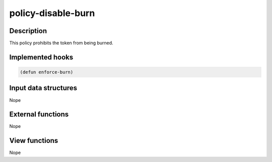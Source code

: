 .. _POLICY-DISABLE-BURN:

policy-disable-burn
-------------------

Description
^^^^^^^^^^^

This policy prohibits the token from being burned.


Implemented hooks
^^^^^^^^^^^^^^^^^

.. code:: lisp

  (defun enforce-burn)



Input data structures
^^^^^^^^^^^^^^^^^^^^^
Nope

External functions
^^^^^^^^^^^^^^^^^^
Nope

View functions
^^^^^^^^^^^^^^
Nope
